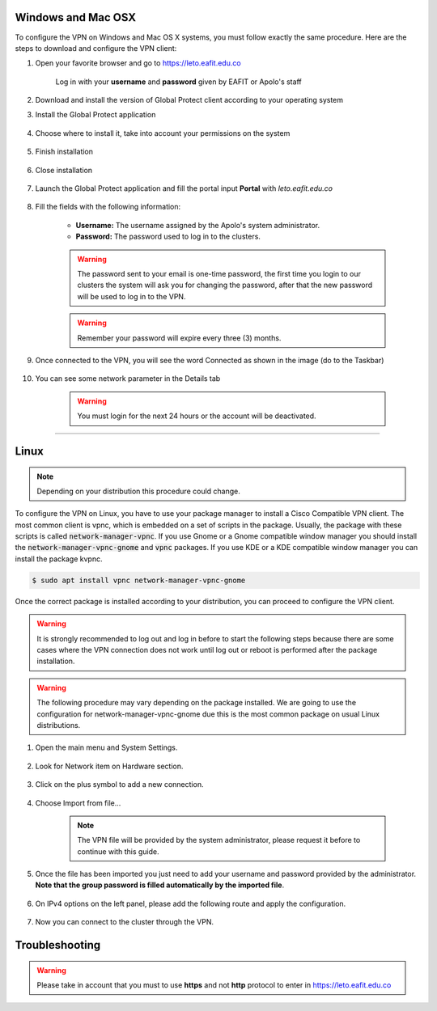 .. _configure_vpn:

Windows and Mac OSX
-------------------
To configure the VPN on Windows and Mac OS X systems, you must follow exactly the same procedure. Here are the steps to
download and configure the VPN client:

#. Open your favorite browser and go to https://leto.eafit.edu.co

    .. image:: images/vpnwin/vpnwin1.png
        :align: center
        :alt: Open your browser


    Log in with your **username** and **password** given by EAFIT or Apolo's staff


#. Download and install the version of Global Protect client according to your operating system
    .. image:: images/vpnwin/vpnwin2.png
        :align: center
        :alt: Download the proper version

#. Install the Global Protect application

    .. image:: images/vpnwin/vpnwin3.png
        :align: center
        :alt: Install app

#. Choose where to install it, take into account your permissions on the system

    .. image:: images/vpnwin/vpnwin4.png
        :align: center
        :alt: Install app

#. Finish installation

    .. image:: images/vpnwin/vpnwin5.png
        :align: center
        :alt: Install app

#. Close installation

    .. image:: images/8-globalprotect-install.PNG
        :align: center
        :alt: Close Install app

#. Launch the Global Protect application and fill the portal input **Portal** with *leto.eafit.edu.co*

    .. image:: images/vpnwin/vpnwin6.png
        :align: center
        :alt: Configuration of the application

#. Fill the fields with the following information:

    .. image:: images/vpnwin/vpnwin8.png
        :align: center
        :alt: Fill the fields

    - **Username:** The username assigned by the Apolo's system administrator.
    - **Password:** The password used to log in to the clusters.

    .. warning::
        The password sent to your email is one-time password, the first time you login
        to our clusters the system will ask you for changing the password, after that the
        new password will be used to log in to the VPN.

    .. warning::
        Remember your password will expire every three (3) months.

#. Once connected to the VPN, you will see the word Connected as shown in the image (do to the Taskbar)

    .. image:: images/vpnwin/vpnwin9.png
        :align: center
        :alt: Connected Taskbar

    .. image:: images/vpnwin/vpnwin10.png
        :align: center
        :alt: Connected!

#. You can see some network parameter in the Details tab

    .. image:: images/vpnwin/vpnwin11.png
        :align: center
        :alt: Details

    .. image:: images/vpnwin/vpnwin12.png
        :align: center
        :alt: Details

    .. warning::
        You must login for the next 24 hours or the account will be deactivated.



-----

Linux
-----
.. note::
    Depending on your distribution this procedure could change.

To configure the VPN on Linux, you have to use your package manager to install a Cisco Compatible VPN client. The most
common client is vpnc, which is embedded on a set of scripts in the package. Usually, the package with these scripts is
called :code:`network-manager-vpnc`. If you use Gnome or a Gnome compatible window manager you should install the
:code:`network-manager-vpnc-gnome` and :code:`vpnc` packages. If you use KDE or a KDE compatible window manager you can install the package kvpnc.

.. code-block:: bash
    :emphasize-lines: 3,9,11
    :caption: **Tested on Linux Mint 19**

    $ sudo apt search vpnc
    [sudo] password for user:
    p   kvpnc                             - frontend to VPN clients
    p   kvpnc:i386                        - frontend to VPN clients
    p   kvpnc-dbg                         - frontend to VPN clients - debugging symbols
    p   kvpnc-dbg:i386                    - frontend to VPN clients - debugging symbols
    p   network-manager-vpnc              - network management framework (VPNC plugin core)
    p   network-manager-vpnc:i386         - network management framework (VPNC plugin core)
    p   network-manager-vpnc-gnome        - network management framework (VPNC plugin GNOME GUI)
    p   network-manager-vpnc-gnome:i386   - network management framework (VPNC plugin GNOME GUI)
    p   vpnc                              - Cisco-compatible VPN client
    p   vpnc:i386                         - Cisco-compatible VPN client
    p   vpnc-scripts                      - Network configuration scripts for VPNC and OpenConnect


.. code-block:: bash

    $ sudo apt install vpnc network-manager-vpnc-gnome

Once the correct package is installed according to your distribution, you can proceed to configure the VPN client.

.. warning::

    It is strongly recommended to log out and log in before to start the following steps because there are some cases where the VPN connection does not
    work until log out or reboot is performed after the package installation.

.. warning::

    The following procedure may vary depending on the package installed. We are going to use the configuration for network-manager-vpnc-gnome
    due this is the most common package on usual Linux distributions.

#. Open the main menu and System Settings.

    .. image:: images/systemsettings.png
        :align: center
        :alt: System Settings

#. Look for Network item on Hardware section.

    .. image:: images/systemsettingsnetwork.png
        :align: center
        :alt: Look for Network

#. Click on the plus symbol to add a new connection.

    .. image:: images/systemsettingsnetworkadd.png
        :align: center
        :alt: Add a new connection

#. Choose Import from file...

    .. note:: The VPN file will be provided by the system administrator, please request it before to continue with this guide.

    .. image:: images/systemsettingsnetworkchoose.png
        :align: center
        :alt: Add a new connection

#. Once the file has been imported you just need to add your username and password provided by the administrator. **Note that
   the group password is filled automatically by the imported file**.

    .. image:: images/systemsettingsnetworkconfig.png
        :align: center
        :alt: Fill the fields

#. On IPv4 options on the left panel, please add the following route and apply the configuration.

    .. image:: images/systemsettingsnetworkconfigadvanced.png
        :align: center
        :alt: Advanced configuration

#. Now you can connect to the cluster through the VPN.

Troubleshooting
---------------
.. seealso::
    You can find a Global Protect example for windows or mac configuration on the following screencast:

        .. raw:: html

            <iframe align="middle" width="560" height="315" src="https://www.youtube.com/embed/UucKgiEbBrM" frameborder="0" allow="autoplay; encrypted-media" allowfullscreen></iframe>


.. seealso::
    **Issue:** After installing or upgrading the Mac GlobalProtect client, the client never connects and just "spins". 
    
    **Solution:**
    
    1. Click the Apple icon in the upper left hand corner, then click 'System Preferences', then 'Security'.                                             
    
    2. Look for a message at the bottom of the window stating "System software from developer was blocked from loading."  
    
    3. To allow the software to load again, click the Allow button. 
    
    If that doesn't work, try the following: https://docs.paloaltonetworks.com/globalprotect/4-0/globalprotect-agent-user-guide/globalprotect-agent-for-mac/remove-the-globalprotect-enforcer-kernel-extension 

.. warning::
    Please take in account that you must to use **https** and not **http** protocol to enter in https://leto.eafit.edu.co
